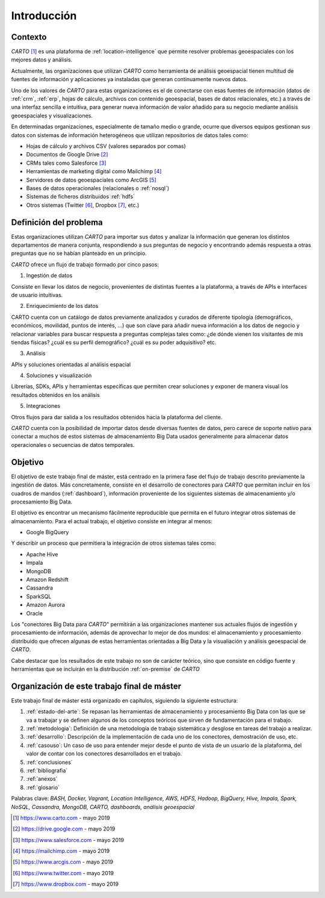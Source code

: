 Introducción
============

Contexto
--------

*CARTO* [#f1]_ es una plataforma de :ref:`location-intelligence` que permite resolver problemas geoespaciales con los mejores datos y análisis.

Actualmente, las organizaciones que utilizan *CARTO* como herramienta de análisis geoespacial tienen multitud de fuentes de información y aplicaciones ya instaladas que generan continuamente nuevos datos.

Uno de los valores de *CARTO* para estas organizaciones es el de conectarse con esas fuentes de información (datos de :ref:`crm`, :ref:`erp`, hojas de cálculo, archivos con contenido geoespacial, bases de datos relacionales, etc.) a través de una interfaz sencilla e intuitiva, para generar nueva información de valor añadido para su negocio mediante análisis geoespaciales y visualizaciones.

En determinadas organizaciones, especialmente de tamaño medio o grande, ocurre que diversos equipos gestionan sus datos con sistemas de información heterogéneos que utilizan repositorios de datos tales como:

* Hojas de cálculo y archivos CSV (valores separados por comas)
* Documentos de Google Drive [#f2]_
* CRMs tales como Salesforce [#f3]_
* Herramientas de marketing digital como Mailchimp [#f4]_
* Servidores de datos geoespaciales como ArcGIS [#f5]_
* Bases de datos operacionales (relacionales o :ref:`nosql`)
* Sistemas de ficheros distribuidos :ref:`hdfs`
* Otros sistemas (Twitter [#f6]_, Dropbox [#f7]_, etc.)

Definición del problema
-----------------------

Estas organizaciones utilizan *CARTO* para importar sus datos y analizar la información que generan los distintos departamentos de manera conjunta, respondiendo a sus preguntas de negocio y encontrando además respuesta a otras preguntas que no se habían planteado en un principio.

*CARTO* ofrece un flujo de trabajo formado por cinco pasos:

.. image:: ../_static/flujo.png
  :width: 800
  :alt: Flujo de trabajo en CARTO

1. Ingestión de datos

Consiste en llevar los datos de negocio, provenientes de distintas fuentes a la plataforma, a través de APIs e interfaces de usuario intuitivas.

.. image:: ../_static/ingestion.png
  :width: 800
  :alt: Ingestión de datos


2. Enriquecimiento de los datos

CARTO cuenta con un catálogo de datos previamente analizados y curados de diferente tipología (demográficos, económicos, movilidad, puntos de interés, ...) que son clave para añadir nueva información a los datos de negocio y relacionar variables para buscar respuesta a preguntas complejas tales como: ¿de dónde vienen los visitantes de mis tiendas físicas? ¿cuál es su perfil demográfico? ¿cuál es su poder adquisitivo? etc.

.. image:: ../_static/enrichment.png
  :width: 800
  :alt: Enriquecimiento de datos

.. image:: ../_static/enrichment-02.png
  :width: 800
  :alt: Enriquecimiento de datos

3. Análisis

APIs y soluciones orientadas al análisis espacial

.. image:: ../_static/analysis.png
  :width: 300
  :alt: Análisis de datos

.. image:: ../_static/analysis-01.png
  :width: 300
  :alt: Análisis de datos

4. Soluciones y visualización

Librerías, SDKs, APIs y herramientas específicas que permiten crear soluciones y exponer de manera visual los resultados obtenidos en los análisis

.. image:: ../_static/solutions.png
  :width: 300
  :alt: Soluciones

.. image:: ../_static/solutions-01.png
  :width: 300
  :alt: Soluciones

5. Integraciones

Otros flujos para dar salida a los resultados obtenidos hacia la plataforma del cliente.

.. image:: ../_static/integrations.png
  :width: 400
  :alt: Integraciones

*CARTO* cuenta con la posibilidad de importar datos desde diversas fuentes de datos, pero carece de soporte nativo para conectar a muchos de estos sistemas de almacenamiento Big Data usados generalmente para almacenar datos operacionales o secuencias de datos temporales.

Objetivo
--------

El objetivo de este trabajo final de máster, está centrado en la primera fase del flujo de trabajo descrito previamente la ingestión de datos. Más concretamente, consiste en el desarrollo de conectores para *CARTO* que permitan incluir en los cuadros de mandos (:ref:`dashboard`), información proveniente de los siguientes sistemas de almacenamiento y/o procesamiento Big Data.

.. image:: ../_static/flujo01.png
  :width: 800
  :alt: Ingestión de datos

El objetivo es encontrar un mecanismo fácilmente reproducible que permita en el futuro integrar otros sistemas de almacenamiento. Para el actual trabajo, el objetivo consiste en integrar al menos:

- Google BigQuery

Y describir un proceso que permitiera la integración de otros sistemas tales como:

- Apache Hive
- Impala
- MongoDB
- Amazon Redshift
- Cassandra
- SparkSQL
- Amazon Aurora
- Oracle

Los "conectores Big Data para *CARTO*" permitirán a las organizaciones mantener sus actuales flujos de ingestión y procesamiento de información, además de aprovechar lo mejor de dos mundos: el almacenamiento y procesamiento distribuido que ofrecen algunas de estas herramientas orientadas a Big Data y la visualiación y análisis geoespacial de *CARTO*.

Cabe destacar que los resultados de este trabajo no son de carácter teórico, sino que consiste en código fuente y herramientas que se incluirán en la distribución :ref:`on-premise` de *CARTO*

Organización de este trabajo final de máster
--------------------------------------------

Este trabajo final de máster está organizado en capítulos, siguiendo la siguiente estructura:

1. :ref:`estado-del-arte`: Se repasan las herramientas de almacenamiento y procesamiento Big Data con las que se va a trabajar y se definen algunos de los conceptos teóricos que sirven de fundamentación para el trabajo.
2. :ref:`metodologia`: Definición de una metodología de trabajo sistemática y desglose en tareas del trabajo a realizar.
3. :ref:`desarrollo`: Descripción de la implementación de cada uno de los conectores, demostración de uso, etc.
4. :ref:`casouso`: Un caso de uso para entender mejor desde el punto de vista de un usuario de la plataforma, del valor de contar con los conectores desarrollados en el trabajo.
5. :ref:`conclusiones`
6. :ref:`bibliografia`
7. :ref:`anexos`
8. :ref:`glosario`


Palabras clave: *BASH, Docker, Vagrant, Location Intelligence, AWS, HDFS, Hadoop, BigQuery, Hive, Impala, Spark, NoSQL, Cassandra, MongoDB, CARTO, dashboards, análisis geoespacial*

.. [#f1] https://www.carto.com - mayo 2019
.. [#f2] https://drive.google.com - mayo 2019
.. [#f3] https://www.salesforce.com - mayo 2019
.. [#f4] https://mailchimp.com - mayo 2019
.. [#f5] https://www.arcgis.com - mayo 2019
.. [#f6] https://www.twitter.com - mayo 2019
.. [#f7] https://www.dropbox.com - mayo 2019
